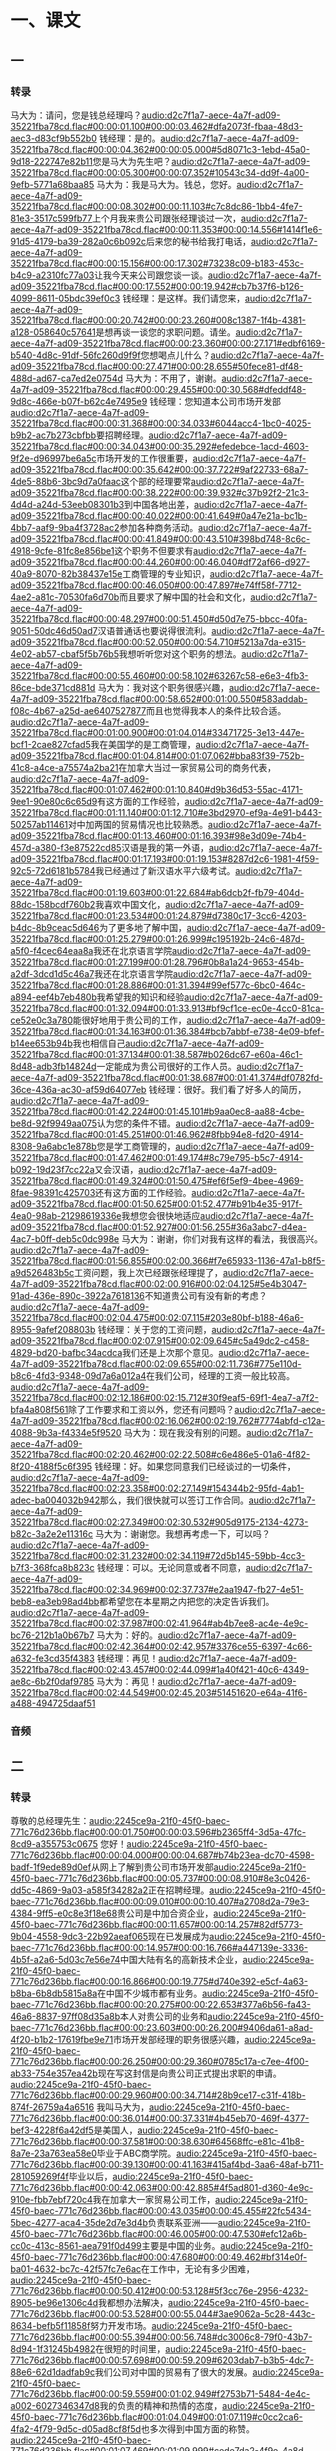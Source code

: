 * 一、课文
** 一
*** 转录
:PROPERTIES:
:EXPORT-ID: ae0d9ec5-a955-446d-9626-8515369ef35b
:END:
马大为：请问，您是钱总经理吗？[[audio:d2c7f1a7-aece-4a7f-ad09-35221fba78cd.flac#00:00:01.100#00:00:03.462#dfa2073f-fbaa-48d3-aec3-d83cf9b552b0]]
钱经理：是的。[[audio:d2c7f1a7-aece-4a7f-ad09-35221fba78cd.flac#00:00:04.362#00:00:05.000#5d8071c3-1ebd-45a0-9d18-222747e82b11]]您是马大为先生吧？[[audio:d2c7f1a7-aece-4a7f-ad09-35221fba78cd.flac#00:00:05.300#00:00:07.352#10543c34-dd9f-4a00-9efb-5771a68baa85]]
马大为：我是马大为。钱总，您好。[[audio:d2c7f1a7-aece-4a7f-ad09-35221fba78cd.flac#00:00:08.302#00:00:11.103#c7c8dc86-1bb4-4fe7-81e3-3517c599fb77]]上个月我来贵公司跟张经理谈过一次，[[audio:d2c7f1a7-aece-4a7f-ad09-35221fba78cd.flac#00:00:11.353#00:00:14.556#1414f1e6-91d5-4179-ba39-282a0c6b092c]]后来您的秘书给我打电话，[[audio:d2c7f1a7-aece-4a7f-ad09-35221fba78cd.flac#00:00:15.156#00:00:17.302#73238c09-b183-453c-b4c9-a2310fc77a03]]让我今天来公司跟您谈一谈。[[audio:d2c7f1a7-aece-4a7f-ad09-35221fba78cd.flac#00:00:17.552#00:00:19.942#cb7b37f6-b126-4099-8611-05bdc39ef0c3]]
钱经理：是这样。我们请您来，[[audio:d2c7f1a7-aece-4a7f-ad09-35221fba78cd.flac#00:00:20.742#00:00:23.260#008c1387-1f4b-4381-a128-058640c57641]]是想再谈一谈您的求职问题。请坐。[[audio:d2c7f1a7-aece-4a7f-ad09-35221fba78cd.flac#00:00:23.360#00:00:27.171#edbf6169-b540-4d8c-91df-56fc260d9f9f]]您想喝点儿什么？[[audio:d2c7f1a7-aece-4a7f-ad09-35221fba78cd.flac#00:00:27.471#00:00:28.655#50fece81-df48-488d-ad67-ca7ed2e0754d]]
马大为：不用了，谢谢。[[audio:d2c7f1a7-aece-4a7f-ad09-35221fba78cd.flac#00:00:29.455#00:00:30.568#dfeddf48-9d8c-466e-b07f-b62c4e7495e9]]
钱经理：您知道本公司市场开发部[[audio:d2c7f1a7-aece-4a7f-ad09-35221fba78cd.flac#00:00:31.368#00:00:34.033#6044acc4-1bc0-4025-b9b2-ac7b273cbfbb]]要招聘经理。[[audio:d2c7f1a7-aece-4a7f-ad09-35221fba78cd.flac#00:00:34.043#00:00:35.292#efedebce-1acd-4603-9f2e-d96997be6a5c]]市场开发的工作很重要，[[audio:d2c7f1a7-aece-4a7f-ad09-35221fba78cd.flac#00:00:35.642#00:00:37.722#9af22733-68a7-4de5-88b6-3bc9d7a0faac]]这个部的经理要常[[audio:d2c7f1a7-aece-4a7f-ad09-35221fba78cd.flac#00:00:38.222#00:00:39.932#c37b92f2-21c3-4d4d-a24d-53eeb08301b3]]到中国各地出差，[[audio:d2c7f1a7-aece-4a7f-ad09-35221fba78cd.flac#00:00:40.022#00:00:41.649#0a47e21a-bc1b-4bb7-aaf9-9ba4f3728ac2]]参加各种商务活动。[[audio:d2c7f1a7-aece-4a7f-ad09-35221fba78cd.flac#00:00:41.849#00:00:43.510#398bd748-8c6c-4918-9cfe-81fc8e856be1]]这个职务不但要求有[[audio:d2c7f1a7-aece-4a7f-ad09-35221fba78cd.flac#00:00:44.260#00:00:46.040#df72af66-d927-40a9-8070-82b38437e15e]]工商管理的专业知识，[[audio:d2c7f1a7-aece-4a7f-ad09-35221fba78cd.flac#00:00:46.050#00:00:47.897#e74ff58f-7712-4ae2-a81c-70530fa6d70b]]而且要求了解中国的社会和文化，[[audio:d2c7f1a7-aece-4a7f-ad09-35221fba78cd.flac#00:00:48.297#00:00:51.450#d50d7e75-bbcc-40fa-9051-50dc46d50ad7]]汉语普通话也要说得很流利。[[audio:d2c7f1a7-aece-4a7f-ad09-35221fba78cd.flac#00:00:52.050#00:00:54.710#5213a7da-e315-4e02-ab57-cbaf5f5b76b5]]我想听听您对这个职务的想法。[[audio:d2c7f1a7-aece-4a7f-ad09-35221fba78cd.flac#00:00:55.460#00:00:58.102#63267c58-e6e3-4fb3-86ce-bde371cd881d]]
马大为：我对这个职务很感兴趣，[[audio:d2c7f1a7-aece-4a7f-ad09-35221fba78cd.flac#00:00:58.652#00:01:00.550#583addab-f08c-4b67-a25d-ae6407527877]]而且也觉得我本人的条件比较合适。[[audio:d2c7f1a7-aece-4a7f-ad09-35221fba78cd.flac#00:01:00.900#00:01:04.014#33471725-3e13-447e-bcf1-2cae827cfad5]]我在美国学的是工商管理，[[audio:d2c7f1a7-aece-4a7f-ad09-35221fba78cd.flac#00:01:04.814#00:01:07.062#bba83f39-752b-41c8-a4ce-a75574a2ba21]]在加拿大当过一家贸易公司的商务代表，[[audio:d2c7f1a7-aece-4a7f-ad09-35221fba78cd.flac#00:01:07.462#00:01:10.840#d9b36d53-55ac-4171-9ee1-90e80c6c65d9]]有这方面的工作经验，[[audio:d2c7f1a7-aece-4a7f-ad09-35221fba78cd.flac#00:01:11.140#00:01:12.710#e3bd2970-ef9a-4e91-b443-50257ab11461]]对中加两国的贸易情况也比较熟悉。[[audio:d2c7f1a7-aece-4a7f-ad09-35221fba78cd.flac#00:01:13.460#00:01:16.393#98e3d09e-74b4-457d-a380-f3e87522cd85]]汉语是我的第一外语，[[audio:d2c7f1a7-aece-4a7f-ad09-35221fba78cd.flac#00:01:17.193#00:01:19.153#8287d2c6-1981-4f59-92c5-72d6181b5784]]我已经通过了新汉语水平六级考试。[[audio:d2c7f1a7-aece-4a7f-ad09-35221fba78cd.flac#00:01:19.603#00:01:22.684#ab6dcb2f-fb79-404d-88dc-158bcdf760b2]]我喜欢中国文化，[[audio:d2c7f1a7-aece-4a7f-ad09-35221fba78cd.flac#00:01:23.534#00:01:24.879#d7380c17-3cc6-4203-b4dc-8b9ceac5d646]]为了更多地了解中国，[[audio:d2c7f1a7-aece-4a7f-ad09-35221fba78cd.flac#00:01:25.279#00:01:26.999#c195192b-24c6-487d-a5f0-f4cec64eaa8a]]我还在北京语言学院[[audio:d2c7f1a7-aece-4a7f-ad09-35221fba78cd.flac#00:01:27.199#00:01:28.796#0b8a1a24-9653-454b-a2df-3dcd1d5c46a7]]我还在北京语言学院[[audio:d2c7f1a7-aece-4a7f-ad09-35221fba78cd.flac#00:01:28.886#00:01:31.394#99ef577c-6bc0-464c-a894-eef4b7eb480b]]我希望我的知识和经验[[audio:d2c7f1a7-aece-4a7f-ad09-35221fba78cd.flac#00:01:32.094#00:01:33.913#bf9cf1ce-ec0e-4cc0-81ca-ce52e0c3a780]]能很好地用于贵公司的工作，[[audio:d2c7f1a7-aece-4a7f-ad09-35221fba78cd.flac#00:01:34.163#00:01:36.384#bcb7abbf-e738-4e09-bfef-b14ee653b94b]]我也相信自己[[audio:d2c7f1a7-aece-4a7f-ad09-35221fba78cd.flac#00:01:37.134#00:01:38.587#b026dc67-e60a-46c1-8d48-adb3fb14824d]]一定能成为贵公司很好的工作人员。[[audio:d2c7f1a7-aece-4a7f-ad09-35221fba78cd.flac#00:01:38.687#00:01:41.374#df0782fd-36ce-436a-ac30-af59d64077eb]]
钱经理：很好。我们看了好多人的简历，[[audio:d2c7f1a7-aece-4a7f-ad09-35221fba78cd.flac#00:01:42.224#00:01:45.101#b9aa0ec8-aa88-4cbe-be8d-92f9949aa075]]认为您的条件不错。[[audio:d2c7f1a7-aece-4a7f-ad09-35221fba78cd.flac#00:01:45.251#00:01:46.962#8fbb94e8-fd20-4914-8308-9a6abc1e878b]]您是学工商管理的，[[audio:d2c7f1a7-aece-4a7f-ad09-35221fba78cd.flac#00:01:47.462#00:01:49.174#8c79e795-b5c7-4914-b092-19d23f7cc22a]]又会汉语，[[audio:d2c7f1a7-aece-4a7f-ad09-35221fba78cd.flac#00:01:49.324#00:01:50.475#ef6f5ef9-4bee-4969-8fae-98391c425703]]还有这方面的工作经验。[[audio:d2c7f1a7-aece-4a7f-ad09-35221fba78cd.flac#00:01:50.625#00:01:52.477#b91b4e35-917f-4ea0-98ab-21298619336e]]我想您会很快地适应[[audio:d2c7f1a7-aece-4a7f-ad09-35221fba78cd.flac#00:01:52.927#00:01:56.255#36a3abc7-d4ea-4ac7-b0ff-deb5c0dc998e]]
马大为：谢谢，你们对我有这样的看法，我很高兴。[[audio:d2c7f1a7-aece-4a7f-ad09-35221fba78cd.flac#00:01:56.855#00:02:00.366#f7e65933-1136-47a1-b8f5-a9d526483b5c]]工资问题，我上次已经跟张经理提了，[[audio:d2c7f1a7-aece-4a7f-ad09-35221fba78cd.flac#00:02:00.916#00:02:04.125#5e4b3047-91ad-436e-890c-3922a7618136]]不知道贵公司有没有新的考虑？[[audio:d2c7f1a7-aece-4a7f-ad09-35221fba78cd.flac#00:02:04.475#00:02:07.115#203e80bf-b188-46a6-8955-9afef208803b]]
钱经理：关于您的工资问题，[[audio:d2c7f1a7-aece-4a7f-ad09-35221fba78cd.flac#00:02:07.915#00:02:09.645#c5a49dc2-c458-4829-bd20-bafbc34acdca]]我们还是上次那个意见。[[audio:d2c7f1a7-aece-4a7f-ad09-35221fba78cd.flac#00:02:09.655#00:02:11.736#775e110d-b8c6-4fd3-9348-09d7a6a012a4]]在我们公司，经理的工资一般比较高。[[audio:d2c7f1a7-aece-4a7f-ad09-35221fba78cd.flac#00:02:12.186#00:02:15.712#30f9eaf5-69f1-4ea7-a7f2-bfa4a808f561]]除了工作要求和工资以外，您还有问题吗？[[audio:d2c7f1a7-aece-4a7f-ad09-35221fba78cd.flac#00:02:16.062#00:02:19.762#7774abfd-c12a-4088-9b3a-f4334e5f9520]]
马大为：现在我没有别的问题。[[audio:d2c7f1a7-aece-4a7f-ad09-35221fba78cd.flac#00:02:20.462#00:02:22.508#c6e486e5-01a6-4f82-8f20-4188f5c6f395]]
钱经理：好。如果您同意我们已经谈过的一切条件，[[audio:d2c7f1a7-aece-4a7f-ad09-35221fba78cd.flac#00:02:23.358#00:02:27.149#154344b2-95fd-4ab1-adec-ba004032b942]]那么，我们很快就可以签订工作合同。[[audio:d2c7f1a7-aece-4a7f-ad09-35221fba78cd.flac#00:02:27.349#00:02:30.532#905d9175-2134-4273-b82c-3a2e2e11316c]]
马大为：谢谢您。我想再考虑一下，可以吗？[[audio:d2c7f1a7-aece-4a7f-ad09-35221fba78cd.flac#00:02:31.232#00:02:34.119#72d5b145-59bb-4cc3-b7f3-368fca8b823c]]
钱经理：可以。无论同意或者不同意，[[audio:d2c7f1a7-aece-4a7f-ad09-35221fba78cd.flac#00:02:34.969#00:02:37.737#e2aa1947-fb27-4e51-beb8-ea3eb98ad4bb]]都希望您在本星期之内把您的决定告诉我们。[[audio:d2c7f1a7-aece-4a7f-ad09-35221fba78cd.flac#00:02:37.987#00:02:41.964#ab4b7ee8-ac4e-4e9c-bc76-212b1a0b67b7]]
马大为：好的。[[audio:d2c7f1a7-aece-4a7f-ad09-35221fba78cd.flac#00:02:42.364#00:02:42.957#3376ce55-6397-4c66-a632-fe3cd35f4383]]
钱经理：再见！[[audio:d2c7f1a7-aece-4a7f-ad09-35221fba78cd.flac#00:02:43.457#00:02:44.099#1a40f421-40c6-4349-ae8c-6b2f0daf9785]]
马大为：再见！[[audio:d2c7f1a7-aece-4a7f-ad09-35221fba78cd.flac#00:02:44.549#00:02:45.203#51451620-e64a-41f6-a488-494725daaf51]]
*** 音频
** 二
*** 转录
:PROPERTIES:
:EXPORT-ID: ae0d9ec5-a955-446d-9626-8515369ef35b
:END:
尊敬的总经理先生：[[audio:2245ce9a-21f0-45f0-baec-771c76d236bb.flac#00:00:01.750#00:00:03.596#b2365ff4-3d5a-47fc-8cd9-a355753c0675]]
您好！[[audio:2245ce9a-21f0-45f0-baec-771c76d236bb.flac#00:00:04.000#00:00:04.687#b74b23ea-dc70-4598-badf-1f9ede89d0ef]]从网上了解到贵公司市场开发部[[audio:2245ce9a-21f0-45f0-baec-771c76d236bb.flac#00:00:05.737#00:00:08.910#8e3c0426-dd5c-4869-9a03-a585f34282a2]]正在招聘经理。[[audio:2245ce9a-21f0-45f0-baec-771c76d236bb.flac#00:00:09.010#00:00:10.407#a2708d2a-79e3-4384-9ff5-e0c8e3f18e68]]贵公司是中加合资企业，[[audio:2245ce9a-21f0-45f0-baec-771c76d236bb.flac#00:00:11.657#00:00:14.257#82df5773-9b04-4558-9dc3-22b92aeaf065]]现在已发展成为[[audio:2245ce9a-21f0-45f0-baec-771c76d236bb.flac#00:00:14.957#00:00:16.766#a447139e-3336-4b5f-a2a6-5d03c7e56e74]]中国大陆有名的高新技术企业，[[audio:2245ce9a-21f0-45f0-baec-771c76d236bb.flac#00:00:16.866#00:00:19.775#d740e392-e5cf-4a63-b8ba-6b8db5815a8a]]在中国不少城市都有业务。[[audio:2245ce9a-21f0-45f0-baec-771c76d236bb.flac#00:00:20.275#00:00:22.653#377a6b56-fa43-46a6-8837-97ff08d35a8b]]本人对贵公司的业务和[[audio:2245ce9a-21f0-45f0-baec-771c76d236bb.flac#00:00:23.603#00:00:26.200#9406da61-a8ad-4f20-b1b2-17619fbe9e71]]市场开发部经理的职务很感兴趣，[[audio:2245ce9a-21f0-45f0-baec-771c76d236bb.flac#00:00:26.250#00:00:29.360#0785c17a-c7ee-4f00-ab33-754e357ea42b]]现在写这封信是向贵公司正式提出求职的申请。[[audio:2245ce9a-21f0-45f0-baec-771c76d236bb.flac#00:00:29.960#00:00:34.714#28b9ce17-c31f-418b-874f-26759a4a6516]]
我叫马大为，[[audio:2245ce9a-21f0-45f0-baec-771c76d236bb.flac#00:00:36.014#00:00:37.331#4b45eb70-469f-4377-bef3-4228f6a42df5]]是美国人，[[audio:2245ce9a-21f0-45f0-baec-771c76d236bb.flac#00:00:37.581#00:00:38.630#64568ffc-e81c-41b8-8a7e-23a763ea58e0]]毕业于ABC商学院。[[audio:2245ce9a-21f0-45f0-baec-771c76d236bb.flac#00:00:39.130#00:00:41.163#415af4bd-3aa6-48af-b711-281059269f4f]]毕业以后，[[audio:2245ce9a-21f0-45f0-baec-771c76d236bb.flac#00:00:42.063#00:00:42.885#4f5ad801-d360-4e9c-910e-fbb7ebf720c4]]我在加拿大一家贸易公司工作，[[audio:2245ce9a-21f0-45f0-baec-771c76d236bb.flac#00:00:43.035#00:00:45.455#22fc5434-5bec-4277-aca4-35de2d7e3d4b]]负责联系亚洲——[[audio:2245ce9a-21f0-45f0-baec-771c76d236bb.flac#00:00:46.005#00:00:47.530#efc12a6b-cc0c-413c-8561-aea791f0d499]]主要是中国的业务。[[audio:2245ce9a-21f0-45f0-baec-771c76d236bb.flac#00:00:47.680#00:00:49.462#bf314e0f-ba01-4632-bc7c-42f57fc7e6ac]]在工作中，无论有多少困难，[[audio:2245ce9a-21f0-45f0-baec-771c76d236bb.flac#00:00:50.412#00:00:53.128#5f3cc76e-2956-4232-8905-be96e1306c4d]]我都想办法解决，[[audio:2245ce9a-21f0-45f0-baec-771c76d236bb.flac#00:00:53.528#00:00:55.044#3ae9062a-5c28-443c-8634-befb5f11858f]]努力开发市场。[[audio:2245ce9a-21f0-45f0-baec-771c76d236bb.flac#00:00:55.394#00:00:56.748#dc3006c8-79f0-43b7-8d94-1f31245b4982]]在很短的时间里，[[audio:2245ce9a-21f0-45f0-baec-771c76d236bb.flac#00:00:57.698#00:00:59.209#6203dab7-b3b5-4dc7-88e6-62d1dadfab9c]]我们公司对中国的贸易有了很大的发展。[[audio:2245ce9a-21f0-45f0-baec-771c76d236bb.flac#00:00:59.559#00:01:02.949#f2753b71-5484-4e4c-a002-6027346347d8]]我的负责的精神和热情的态度，[[audio:2245ce9a-21f0-45f0-baec-771c76d236bb.flac#00:01:04.049#00:01:07.119#c0cc2ca6-4fa2-4f79-9d5c-d05ad8cf8f5d]]也多次得到中国方面的称赞。[[audio:2245ce9a-21f0-45f0-baec-771c76d236bb.flac#00:01:07.469#00:01:09.999#cede7da2-4f9e-4a8d-9c66-c4b1abec2808]]公司对我的工作很满意，[[audio:2245ce9a-21f0-45f0-baec-771c76d236bb.flac#00:01:11.099#00:01:13.131#c0d2937a-f917-4614-954a-0960320fa245]]认为我熟悉业务，[[audio:2245ce9a-21f0-45f0-baec-771c76d236bb.flac#00:01:13.481#00:01:15.348#d3792d30-9ece-49de-8dfc-2dc995bcc523]]有创新精神。[[audio:2245ce9a-21f0-45f0-baec-771c76d236bb.flac#00:01:15.498#00:01:16.852#b5c06293-6ef0-4f50-a690-1f3984f7ad76]]一年以后我当了公司的商务代表。[[audio:2245ce9a-21f0-45f0-baec-771c76d236bb.flac#00:01:17.952#00:01:20.986#7643fea8-5cad-4907-bb52-3c153acfef03]]为了更多地了解中国的社会和文化，[[audio:2245ce9a-21f0-45f0-baec-771c76d236bb.flac#00:01:21.936#00:01:25.156#ff32d8d3-31f0-4180-bb69-abc2392cad1a]]我辞去了公司的工作，[[audio:2245ce9a-21f0-45f0-baec-771c76d236bb.flac#00:01:25.756#00:01:27.468#9811c03c-2c17-410e-96ce-5163686e5e85]]于去年2月开始[[audio:2245ce9a-21f0-45f0-baec-771c76d236bb.flac#00:01:28.118#00:01:29.752#ac072eb1-8187-4937-8fab-61169fa8f19a]]在北京语言学院[[audio:2245ce9a-21f0-45f0-baec-771c76d236bb.flac#00:01:29.802#00:01:31.461#9df7bcef-894c-40ef-b44b-79f7752bdfdc]]进修中国文学，[[audio:2245ce9a-21f0-45f0-baec-771c76d236bb.flac#00:01:31.511#00:01:33.143#dd7f136e-a576-42c8-9920-13f4c69e960e]]现在已经结业。[[audio:2245ce9a-21f0-45f0-baec-771c76d236bb.flac#00:01:33.943#00:01:35.561#0f13e8bf-a39e-4d68-9942-6ba67ecccca6]]
根据贵公司的招聘要求，[[audio:2245ce9a-21f0-45f0-baec-771c76d236bb.flac#00:01:36.961#00:01:39.231#3fb01ea6-f64b-4078-a819-e0ed8c188cac]]我认为本人很适合这项工作。[[audio:2245ce9a-21f0-45f0-baec-771c76d236bb.flac#00:01:39.681#00:01:42.586#b0d090c1-603d-4091-8172-78d10f0799c3]]我非常想参加[[audio:2245ce9a-21f0-45f0-baec-771c76d236bb.flac#00:01:43.386#00:01:45.310#8f9288a4-f9bc-4177-817c-10a0d68c4197]]贵公司开发中国西北市场的工作，[[audio:2245ce9a-21f0-45f0-baec-771c76d236bb.flac#00:01:45.460#00:01:47.760#c06fb66f-0899-49a9-989d-cbcabb50cf5c]]我相信贵公司一定会成功，[[audio:2245ce9a-21f0-45f0-baec-771c76d236bb.flac#00:01:48.410#00:01:50.997#0936dec5-f867-4041-b46e-62812e5f6ce2]]我自己也会有更大的发展前途。[[audio:2245ce9a-21f0-45f0-baec-771c76d236bb.flac#00:01:51.497#00:01:54.797#ee06c243-750d-4f5c-8d39-ed8afe13da60]]如果贵公司能给我这个机会，[[audio:2245ce9a-21f0-45f0-baec-771c76d236bb.flac#00:01:55.647#00:01:58.287#121f4254-22fc-44f7-9008-500ddcb576ec]]那么，我一定会努力为贵公司服务。[[audio:2245ce9a-21f0-45f0-baec-771c76d236bb.flac#00:01:58.637#00:02:01.818#c3863a83-dfce-42ce-a0be-ac68b4c78b34]]
附上本人的简历。[[audio:2245ce9a-21f0-45f0-baec-771c76d236bb.flac#00:02:02.818#00:02:04.151#6ab30bd6-d23a-4a20-9c7f-814974ee7d1b]]如果有什么问题需要了解，[[audio:2245ce9a-21f0-45f0-baec-771c76d236bb.flac#00:02:04.751#00:02:06.771#8f5fb990-3709-4277-9096-42cab042f3a0]]请用电子邮件或打电话跟我联系。[[audio:2245ce9a-21f0-45f0-baec-771c76d236bb.flac#00:02:06.971#00:02:10.135#8bfba8a3-1011-4c04-8e6c-2e96933bec72]]谢谢！[[audio:2245ce9a-21f0-45f0-baec-771c76d236bb.flac#00:02:10.785#00:02:11.295#d0ac525b-1a5f-4a48-8efa-6daf5c721433]]
顺致[[audio:2245ce9a-21f0-45f0-baec-771c76d236bb.flac#00:02:12.495#00:02:13.127#8c2d5a24-b5c2-428a-94a2-74605890adc0]]
诚挚的敬意[[audio:2245ce9a-21f0-45f0-baec-771c76d236bb.flac#00:02:13.377#00:02:14.434#fb3f9c55-b320-4476-84c0-6230f63ce663]]
马大为[[audio:2245ce9a-21f0-45f0-baec-771c76d236bb.flac#00:02:14.984#00:02:15.738#1644eb82-5a65-48da-810f-7d33c88f6275]]
2012年5月20日 于北京[[audio:2245ce9a-21f0-45f0-baec-771c76d236bb.flac#00:02:16.438#00:02:19.591#3cb244f2-23b0-4542-99ff-7c10a2743823]]
*** 音频
